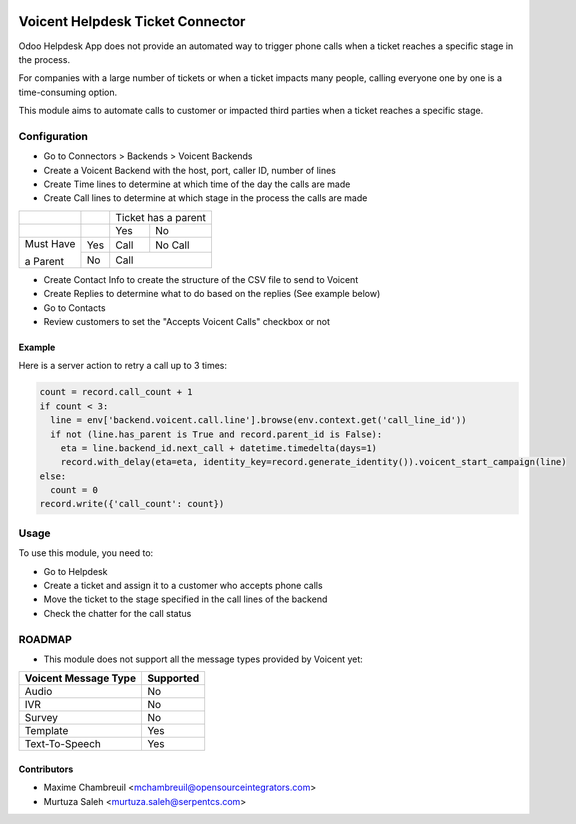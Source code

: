 .. image:: https://img.shields.io/badge/licence-LGPL--3-blue.svg
   :target: http://www.gnu.org/licenses/lgpl-3.0-standalone.html
   :alt: License: LGPL-3

=================================
Voicent Helpdesk Ticket Connector
=================================

Odoo Helpdesk App does not provide an automated way to trigger phone calls when a ticket reaches a specific stage in the process.

For companies with a large number of tickets or when a ticket impacts many people, calling everyone one by one is a time-consuming option.

This module aims to automate calls to customer or impacted third parties when a ticket reaches a specific stage.

Configuration
=============

* Go to Connectors > Backends > Voicent Backends
* Create a Voicent Backend with the host, port, caller ID, number of lines
* Create Time lines to determine at which time of the day the calls are made
* Create Call lines to determine at which stage in the process the calls are made

+------------+-----+----------------+--------------+
|            |     | Ticket has a parent           |
+------------+-----+----------------+--------------+
|            |     | Yes            | No           |
+------------+-----+----------------+--------------+
| Must Have  | Yes | Call           | No Call      |
+            +-----+----------------+--------------+
| a Parent   | No  | Call                          |
+------------+-----+----------------+--------------+

* Create Contact Info to create the structure of the CSV file to send to Voicent
* Create Replies to determine what to do based on the replies (See example below)
* Go to Contacts
* Review customers to set the "Accepts Voicent Calls" checkbox or not

Example
-------

Here is a server action to retry a call up to 3 times:

.. code-block:: python

    count = record.call_count + 1
    if count < 3:
      line = env['backend.voicent.call.line'].browse(env.context.get('call_line_id'))
      if not (line.has_parent is True and record.parent_id is False):
        eta = line.backend_id.next_call + datetime.timedelta(days=1)
        record.with_delay(eta=eta, identity_key=record.generate_identity()).voicent_start_campaign(line)
    else:
      count = 0
    record.write({'call_count': count})

Usage
=====

To use this module, you need to:

* Go to Helpdesk
* Create a ticket and assign it to a customer who accepts phone calls
* Move the ticket to the stage specified in the call lines of the backend
* Check the chatter for the call status

ROADMAP
=======

* This module does not support all the message types provided by Voicent yet:

+-----------------------+-----------------+
| Voicent Message Type  | Supported       |
+=======================+=================+
| Audio                 | No              |
+-----------------------+-----------------+
| IVR                   | No              |
+-----------------------+-----------------+
| Survey                | No              |
+-----------------------+-----------------+
| Template              | Yes             |
+-----------------------+-----------------+
| Text-To-Speech        | Yes             |
+-----------------------+-----------------+

Contributors
------------

* Maxime Chambreuil <mchambreuil@opensourceintegrators.com>
* Murtuza Saleh <murtuza.saleh@serpentcs.com>
